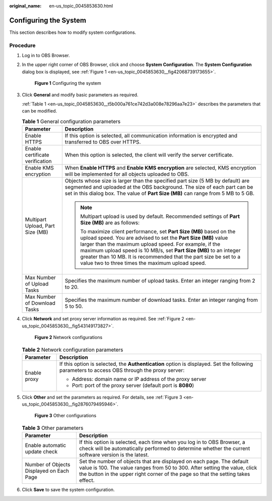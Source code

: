 :original_name: en-us_topic_0045853630.html

.. _en-us_topic_0045853630:

Configuring the System
======================

This section describes how to modify system configurations.

Procedure
---------

#. Log in to OBS Browser.

#. In the upper right corner of OBS Browser, click |image1| and choose **System Configuration**. The **System Configuration** dialog box is displayed, see :ref:`Figure 1 <en-us_topic_0045853630__fig42068739173655>`.

   .. _en-us_topic_0045853630__fig42068739173655:

   .. figure:: /_static/images/en-us_image_0129866628.png
      :alt: **Figure 1** Configuring the system

      **Figure 1** Configuring the system

#. Click **General** and modify basic parameters as required.

   :ref:`Table 1 <en-us_topic_0045853630__t5b000a761ce742d3a008e78296aa7e23>` describes the parameters that can be modified.

   .. _en-us_topic_0045853630__t5b000a761ce742d3a008e78296aa7e23:

   .. table:: **Table 1** General configuration parameters

      +-----------------------------------+--------------------------------------------------------------------------------------------------------------------------------------------------------------------------------------------------------------------------------------------------------------------------------------------------------------------------------------------------------------------------------------------------+
      | Parameter                         | Description                                                                                                                                                                                                                                                                                                                                                                                      |
      +===================================+==================================================================================================================================================================================================================================================================================================================================================================================================+
      | Enable HTTPS                      | If this option is selected, all communication information is encrypted and transferred to OBS over HTTPS.                                                                                                                                                                                                                                                                                        |
      +-----------------------------------+--------------------------------------------------------------------------------------------------------------------------------------------------------------------------------------------------------------------------------------------------------------------------------------------------------------------------------------------------------------------------------------------------+
      | Enable certificate verification   | When this option is selected, the client will verify the server certificate.                                                                                                                                                                                                                                                                                                                     |
      +-----------------------------------+--------------------------------------------------------------------------------------------------------------------------------------------------------------------------------------------------------------------------------------------------------------------------------------------------------------------------------------------------------------------------------------------------+
      | Enable KMS encryption             | When **Enable HTTPS** and **Enable KMS encryption** are selected, KMS encryption will be implemented for all objects uploaded to OBS.                                                                                                                                                                                                                                                            |
      +-----------------------------------+--------------------------------------------------------------------------------------------------------------------------------------------------------------------------------------------------------------------------------------------------------------------------------------------------------------------------------------------------------------------------------------------------+
      | Multipart Upload, Part Size (MB)  | Objects whose size is larger than the specified part size (5 MB by default) are segmented and uploaded at the OBS background. The size of each part can be set in this dialog box. The value of **Part Size (MB)** can range from 5 MB to 5 GB.                                                                                                                                                  |
      |                                   |                                                                                                                                                                                                                                                                                                                                                                                                  |
      |                                   | .. note::                                                                                                                                                                                                                                                                                                                                                                                        |
      |                                   |                                                                                                                                                                                                                                                                                                                                                                                                  |
      |                                   |    Multipart upload is used by default. Recommended settings of **Part Size (MB)** are as follows:                                                                                                                                                                                                                                                                                               |
      |                                   |                                                                                                                                                                                                                                                                                                                                                                                                  |
      |                                   |    To maximize client performance, set **Part Size (MB)** based on the upload speed. You are advised to set the **Part Size (MB)** value larger than the maximum upload speed. For example, if the maximum upload speed is 10 MB/s, set **Part Size (MB)** to an integer greater than 10 MB. It is recommended that the part size be set to a value two to three times the maximum upload speed. |
      +-----------------------------------+--------------------------------------------------------------------------------------------------------------------------------------------------------------------------------------------------------------------------------------------------------------------------------------------------------------------------------------------------------------------------------------------------+
      | Max Number of Upload Tasks        | Specifies the maximum number of upload tasks. Enter an integer ranging from 2 to 20.                                                                                                                                                                                                                                                                                                             |
      +-----------------------------------+--------------------------------------------------------------------------------------------------------------------------------------------------------------------------------------------------------------------------------------------------------------------------------------------------------------------------------------------------------------------------------------------------+
      | Max Number of Download Tasks      | Specifies the maximum number of download tasks. Enter an integer ranging from 5 to 50.                                                                                                                                                                                                                                                                                                           |
      +-----------------------------------+--------------------------------------------------------------------------------------------------------------------------------------------------------------------------------------------------------------------------------------------------------------------------------------------------------------------------------------------------------------------------------------------------+

#. Click **Network** and set proxy server information as required. See :ref:`Figure 2 <en-us_topic_0045853630__fig543149173827>`.

   .. _en-us_topic_0045853630__fig543149173827:

   .. figure:: /_static/images/en-us_image_0129866667.png
      :alt: **Figure 2** Network configurations

      **Figure 2** Network configurations

   .. table:: **Table 2** Network configuration parameters

      +-----------------------------------+----------------------------------------------------------------------------------------------------------------------------------------------+
      | Parameter                         | Description                                                                                                                                  |
      +===================================+==============================================================================================================================================+
      | Enable proxy                      | If this option is selected, the **Authentication** option is displayed. Set the following parameters to access OBS through the proxy server: |
      |                                   |                                                                                                                                              |
      |                                   | -  Address: domain name or IP address of the proxy server                                                                                    |
      |                                   | -  Port: port of the proxy server (default port is **8080**)                                                                                 |
      +-----------------------------------+----------------------------------------------------------------------------------------------------------------------------------------------+

#. Click **Other** and set the parameters as required. For details, see :ref:`Figure 3 <en-us_topic_0045853630__fig2876079495946>`.

   .. _en-us_topic_0045853630__fig2876079495946:

   .. figure:: /_static/images/en-us_image_0129867351.png
      :alt: **Figure 3** Other configurations

      **Figure 3** Other configurations

   .. table:: **Table 3** Other parameters

      +------------------------------------------+--------------------------------------------------------------------------------------------------------------------------------------------------------------------------------------------------------------------------------------------------+
      | Parameter                                | Description                                                                                                                                                                                                                                      |
      +==========================================+==================================================================================================================================================================================================================================================+
      | Enable automatic update check            | If this option is selected, each time when you log in to OBS Browser, a check will be automatically performed to determine whether the current software version is the latest.                                                                   |
      +------------------------------------------+--------------------------------------------------------------------------------------------------------------------------------------------------------------------------------------------------------------------------------------------------+
      | Number of Objects Displayed on Each Page | Set the number of objects that are displayed on each page. The default value is 100. The value ranges from 50 to 300. After setting the value, click the |image3| button in the upper right corner of the page so that the setting takes effect. |
      +------------------------------------------+--------------------------------------------------------------------------------------------------------------------------------------------------------------------------------------------------------------------------------------------------+

#. Click **Save** to save the system configuration.

.. |image1| image:: /_static/images/en-us_image_0237530299.png
.. |image2| image:: /_static/images/en-us_image_0148639825.png
.. |image3| image:: /_static/images/en-us_image_0148639825.png
